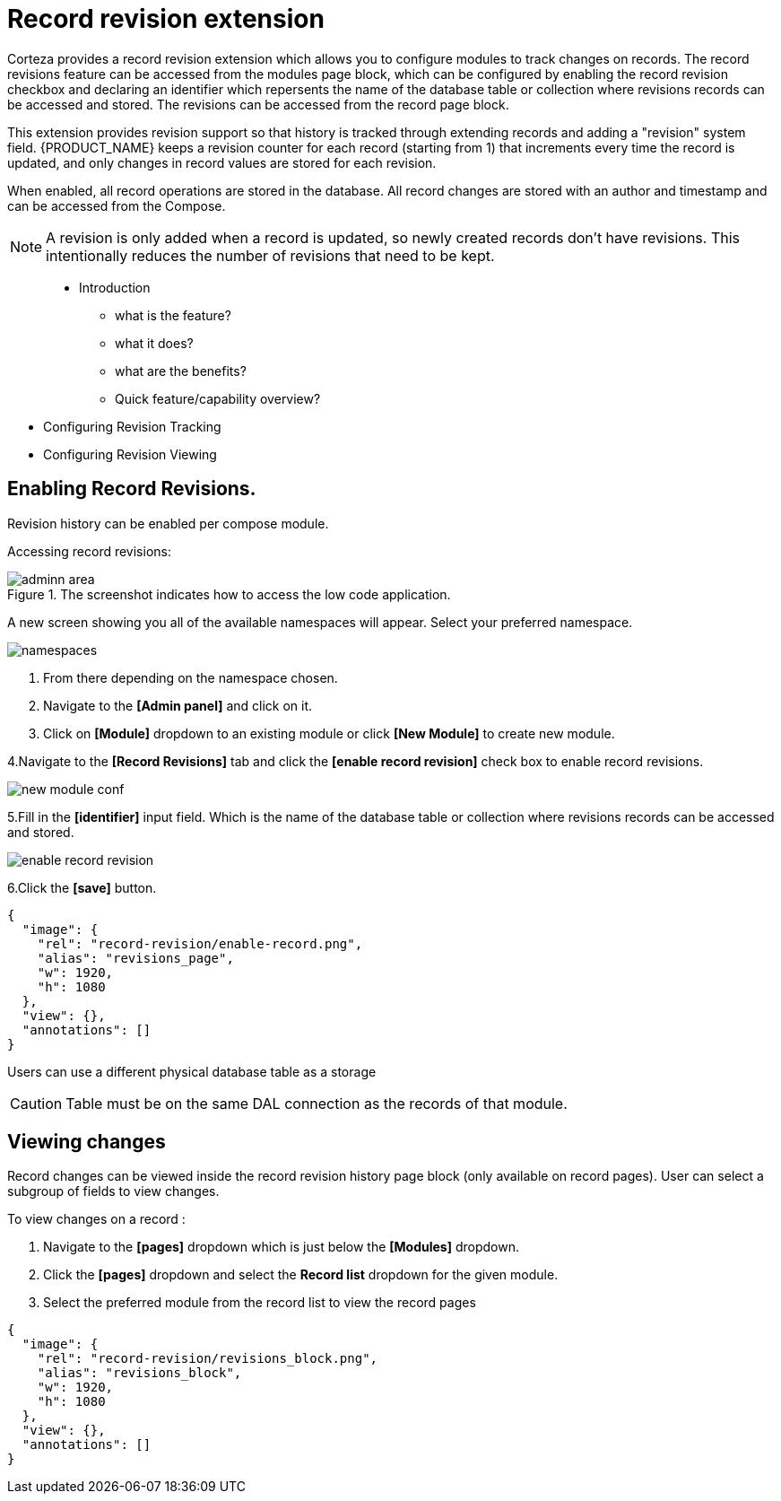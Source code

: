 = Record revision extension

Corteza provides a record revision extension which allows you to configure modules to track changes on records.
The record revisions feature can be accessed from the modules page block, which can be configured by enabling the record revision checkbox and declaring an identifier which repersents the name of the database table or collection where revisions records can be accessed and stored.
The revisions can be accessed from the record page block.

This extension provides revision support so that history is tracked through extending records and adding a "revision" system field. 
{PRODUCT_NAME} keeps a revision counter for each record (starting from 1) that increments every time the record is updated, and only changes in record values are stored for each revision.

When enabled, all record operations are stored in the database.
All record changes are stored with an author and timestamp and can be accessed from the Compose.

[NOTE]
====
A revision is only added when a record is updated, so newly created records don't have revisions. This intentionally reduces the number of revisions that need to be kept.
====








// Provide an introduction to the feature, overview of the capabilities, ...





> * Introduction
** what is the feature?
** what it does?
** what are the benefits?
** Quick feature/capability overview?

* Configuring Revision Tracking
* Configuring Revision Viewing
























































== Enabling Record Revisions.

Revision history can be enabled per compose module.

Accessing record revisions:

.The screenshot indicates how to access the low code application.
image::data-privacy/adminn-area.png[role="data-zoomable"]

A new screen showing you all of the available namespaces will appear. Select your preferred namespace.

image::record-revision/namespaces.png[role="data-zoomable"]

. From there depending on the namespace chosen.
. Navigate to the *[Admin panel]* and click on it.
. Click on *[Module]* dropdown to an existing module or click *[New Module]* to create new module.

4.Navigate to the *[Record Revisions]* tab  and click the *[enable record revision]* check box to enable record revisions.

image::record-revision/new-module-conf.gif[role="data-zoomable"]

5.Fill in the *[identifier]* input field. Which is the name of the database table or collection where revisions records can be accessed and stored. 

image::record-revision/enable-record-revision.png[role="data-zoomable"]

6.Click the *[save]* button.

[annotation,role="data-zoomable"]
----
{
  "image": {
    "rel": "record-revision/enable-record.png",
    "alias": "revisions_page",
    "w": 1920,
    "h": 1080
  },
  "view": {},
  "annotations": []
}
----

Users can use a different physical database table as a storage

[CAUTION]
====
Table must be on the same DAL connection as the records of that module.
====

== Viewing changes

Record changes can be viewed inside the record revision history page block (only available on record pages).
User can select a subgroup of fields to view changes.

To view changes on a record :

. Navigate to the *[pages]* dropdown which is just below the *[Modules]* dropdown.
. Click the *[pages]* dropdown and select the *Record list* dropdown for the given module.
. Select the preferred module from the record list to view the record pages

[annotation,role="data-zoomable"]
----
{
  "image": {
    "rel": "record-revision/revisions_block.png",
    "alias": "revisions_block",
    "w": 1920,
    "h": 1080
  },
  "view": {},
  "annotations": []
}
----

